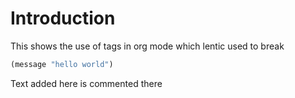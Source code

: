
* Introduction

This shows the use of tags in org mode which lentic used to break

#+begin_src emacs-lisp
(message "hello world")
#+end_src

Text added here is commented there

#+begin_src emacs-lisp :exports none
;; Comments here are comments there.
(message "no hello world")
#+end_src






# Local Variables:
# lentic-init: lentic-org-el-init
# End:
